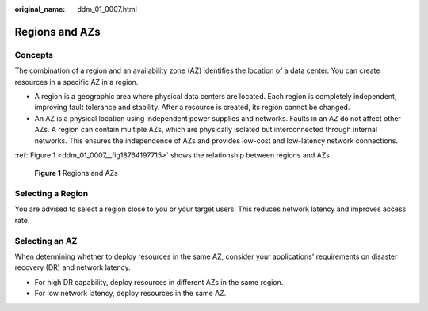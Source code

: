 :original_name: ddm_01_0007.html

.. _ddm_01_0007:

Regions and AZs
===============

Concepts
--------

The combination of a region and an availability zone (AZ) identifies the location of a data center. You can create resources in a specific AZ in a region.

-  A region is a geographic area where physical data centers are located. Each region is completely independent, improving fault tolerance and stability. After a resource is created, its region cannot be changed.
-  An AZ is a physical location using independent power supplies and networks. Faults in an AZ do not affect other AZs. A region can contain multiple AZs, which are physically isolated but interconnected through internal networks. This ensures the independence of AZs and provides low-cost and low-latency network connections.

:ref:`Figure 1 <ddm_01_0007__fig18764197715>` shows the relationship between regions and AZs.

.. _ddm_01_0007__fig18764197715:

.. figure:: /_static/images/en-us_image_0000001733266557.png
   :alt: **Figure 1** Regions and AZs

   **Figure 1** Regions and AZs

Selecting a Region
------------------

You are advised to select a region close to you or your target users. This reduces network latency and improves access rate.

Selecting an AZ
---------------

When determining whether to deploy resources in the same AZ, consider your applications' requirements on disaster recovery (DR) and network latency.

-  For high DR capability, deploy resources in different AZs in the same region.
-  For low network latency, deploy resources in the same AZ.
